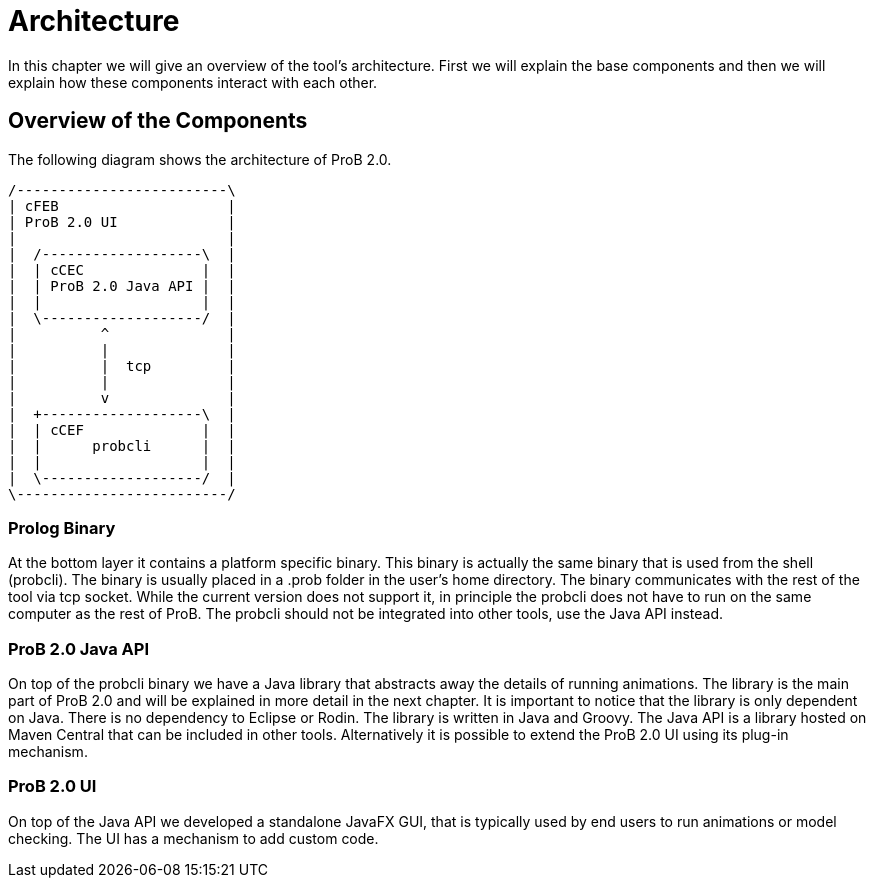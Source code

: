 [[architecture]]
= Architecture

In this chapter we will give an overview of the tool's architecture. First we will explain the base components and then we will explain how these components interact with each other.

== Overview of the Components

The following diagram shows the architecture of ProB 2.0.

[ditaa]
----
/-------------------------\
| cFEB                    |
| ProB 2.0 UI             |
|                         |
|  /-------------------\  |
|  | cCEC              |  |
|  | ProB 2.0 Java API |  |
|  |                   |  |
|  \-------------------/  |
|          ^              |
|          |              |
|          |  tcp         |
|          |              |
|          v              |
|  +-------------------\  |
|  | cCEF              |  |
|  |      probcli      |  |
|  |                   |  |
|  \-------------------/  |
\-------------------------/
----


=== Prolog Binary
At the bottom layer it contains a platform specific binary. This binary is actually the same binary that is used from the shell (probcli). The binary is usually placed in a .prob folder in the user's home directory. The binary communicates with the rest of the tool via tcp socket. While the current version does not support it, in principle the probcli does not have to run on the same computer as the rest of ProB. The probcli should not be integrated into other tools, use the Java API instead.

=== ProB 2.0 Java API
On top of the probcli binary we have a Java library  that abstracts away the details of running animations. The library is the main part of ProB 2.0 and will be explained in more detail in the next chapter. It is important to notice that the library is only dependent on Java. There is no dependency to Eclipse or Rodin. The library is written in Java and Groovy. The Java API is a library hosted on Maven Central that can be included in other tools. Alternatively it is possible to extend the ProB 2.0 UI using its plug-in mechanism.

=== ProB 2.0 UI
On top of the Java API we developed a standalone JavaFX GUI, that is typically used by end users to run animations or model checking. The UI has a mechanism to add custom code.

